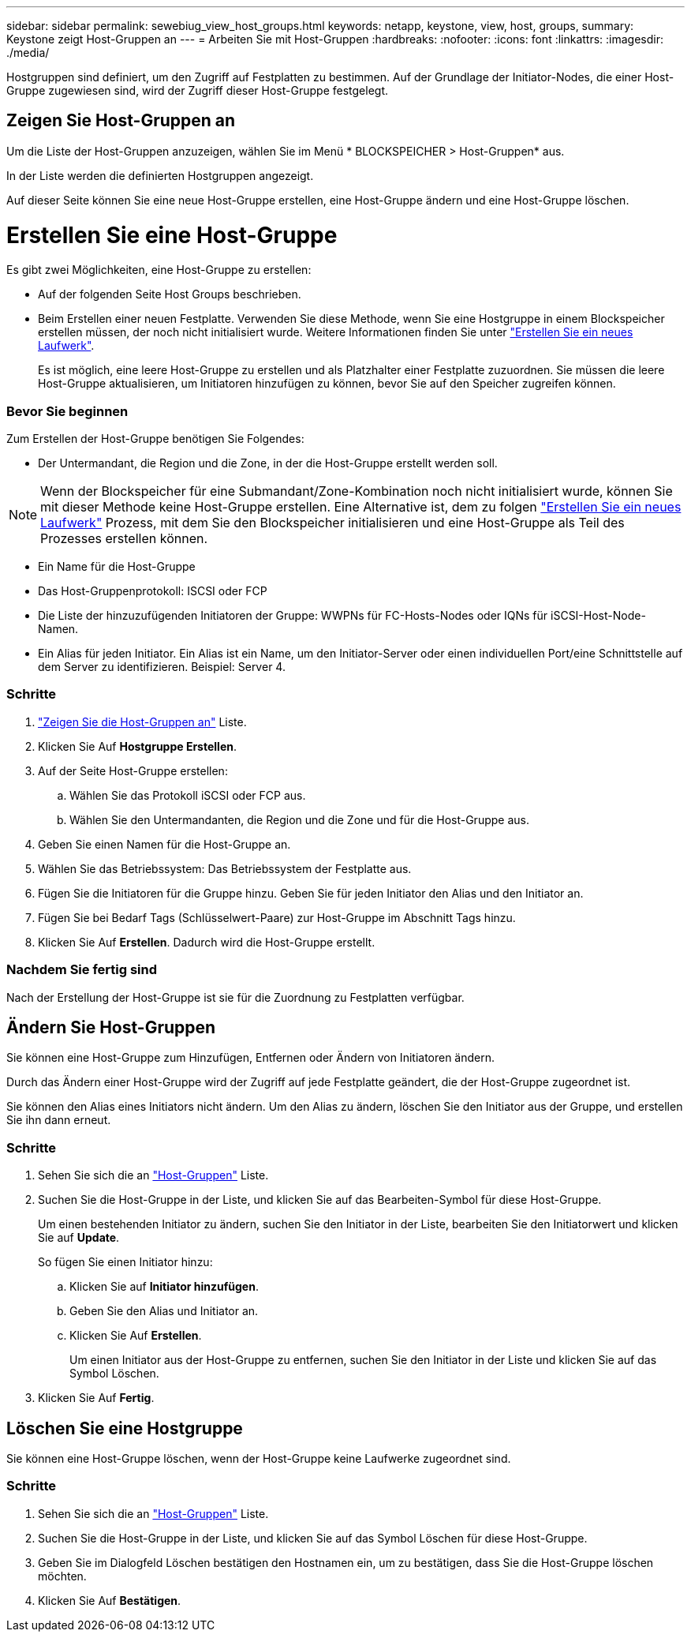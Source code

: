 ---
sidebar: sidebar 
permalink: sewebiug_view_host_groups.html 
keywords: netapp, keystone, view, host, groups, 
summary: Keystone zeigt Host-Gruppen an 
---
= Arbeiten Sie mit Host-Gruppen
:hardbreaks:
:nofooter: 
:icons: font
:linkattrs: 
:imagesdir: ./media/


[role="lead"]
Hostgruppen sind definiert, um den Zugriff auf Festplatten zu bestimmen. Auf der Grundlage der Initiator-Nodes, die einer Host-Gruppe zugewiesen sind, wird der Zugriff dieser Host-Gruppe festgelegt.



== Zeigen Sie Host-Gruppen an

Um die Liste der Host-Gruppen anzuzeigen, wählen Sie im Menü * BLOCKSPEICHER > Host-Gruppen* aus.

In der Liste werden die definierten Hostgruppen angezeigt.

Auf dieser Seite können Sie eine neue Host-Gruppe erstellen, eine Host-Gruppe ändern und eine Host-Gruppe löschen.



= Erstellen Sie eine Host-Gruppe

Es gibt zwei Möglichkeiten, eine Host-Gruppe zu erstellen:

* Auf der folgenden Seite Host Groups beschrieben.
* Beim Erstellen einer neuen Festplatte. Verwenden Sie diese Methode, wenn Sie eine Hostgruppe in einem Blockspeicher erstellen müssen, der noch nicht initialisiert wurde. Weitere Informationen finden Sie unter link:sewebiug_create_a_new_disk.html#create-a-new-disk["Erstellen Sie ein neues Laufwerk"].
+
Es ist möglich, eine leere Host-Gruppe zu erstellen und als Platzhalter einer Festplatte zuzuordnen. Sie müssen die leere Host-Gruppe aktualisieren, um Initiatoren hinzufügen zu können, bevor Sie auf den Speicher zugreifen können.





=== Bevor Sie beginnen

Zum Erstellen der Host-Gruppe benötigen Sie Folgendes:

* Der Untermandant, die Region und die Zone, in der die Host-Gruppe erstellt werden soll.



NOTE: Wenn der Blockspeicher für eine Submandant/Zone-Kombination noch nicht initialisiert wurde, können Sie mit dieser Methode keine Host-Gruppe erstellen. Eine Alternative ist, dem zu folgen link:sewebiug_create_a_new_disk.html#create-a-new-disk["Erstellen Sie ein neues Laufwerk"] Prozess, mit dem Sie den Blockspeicher initialisieren und eine Host-Gruppe als Teil des Prozesses erstellen können.

* Ein Name für die Host-Gruppe
* Das Host-Gruppenprotokoll: ISCSI oder FCP
* Die Liste der hinzuzufügenden Initiatoren der Gruppe: WWPNs für FC-Hosts-Nodes oder IQNs für iSCSI-Host-Node-Namen.
* Ein Alias für jeden Initiator. Ein Alias ist ein Name, um den Initiator-Server oder einen individuellen Port/eine Schnittstelle auf dem Server zu identifizieren. Beispiel: Server 4.




=== Schritte

. link:sewebiug_view_host_groups.html#view-host-groups["Zeigen Sie die Host-Gruppen an"] Liste.
. Klicken Sie Auf *Hostgruppe Erstellen*.
. Auf der Seite Host-Gruppe erstellen:
+
.. Wählen Sie das Protokoll iSCSI oder FCP aus.
.. Wählen Sie den Untermandanten, die Region und die Zone und für die Host-Gruppe aus.


. Geben Sie einen Namen für die Host-Gruppe an.
. Wählen Sie das Betriebssystem: Das Betriebssystem der Festplatte aus.
. Fügen Sie die Initiatoren für die Gruppe hinzu. Geben Sie für jeden Initiator den Alias und den Initiator an.
. Fügen Sie bei Bedarf Tags (Schlüsselwert-Paare) zur Host-Gruppe im Abschnitt Tags hinzu.
. Klicken Sie Auf *Erstellen*. Dadurch wird die Host-Gruppe erstellt.




=== Nachdem Sie fertig sind

Nach der Erstellung der Host-Gruppe ist sie für die Zuordnung zu Festplatten verfügbar.



== Ändern Sie Host-Gruppen

Sie können eine Host-Gruppe zum Hinzufügen, Entfernen oder Ändern von Initiatoren ändern.

Durch das Ändern einer Host-Gruppe wird der Zugriff auf jede Festplatte geändert, die der Host-Gruppe zugeordnet ist.

Sie können den Alias eines Initiators nicht ändern. Um den Alias zu ändern, löschen Sie den Initiator aus der Gruppe, und erstellen Sie ihn dann erneut.



=== Schritte

. Sehen Sie sich die an link:sewebiug_view_host_groups.html#view-host-groups["Host-Gruppen"] Liste.
. Suchen Sie die Host-Gruppe in der Liste, und klicken Sie auf das Bearbeiten-Symbol für diese Host-Gruppe.
+
Um einen bestehenden Initiator zu ändern, suchen Sie den Initiator in der Liste, bearbeiten Sie den Initiatorwert und klicken Sie auf *Update*.

+
So fügen Sie einen Initiator hinzu:

+
.. Klicken Sie auf *Initiator hinzufügen*.
.. Geben Sie den Alias und Initiator an.
.. Klicken Sie Auf *Erstellen*.
+
Um einen Initiator aus der Host-Gruppe zu entfernen, suchen Sie den Initiator in der Liste und klicken Sie auf das Symbol Löschen.



. Klicken Sie Auf *Fertig*.




== Löschen Sie eine Hostgruppe

Sie können eine Host-Gruppe löschen, wenn der Host-Gruppe keine Laufwerke zugeordnet sind.



=== Schritte

. Sehen Sie sich die an link:sewebiug_view_host_groups.html#view-host-groups["Host-Gruppen"] Liste.
. Suchen Sie die Host-Gruppe in der Liste, und klicken Sie auf das Symbol Löschen für diese Host-Gruppe.
. Geben Sie im Dialogfeld Löschen bestätigen den Hostnamen ein, um zu bestätigen, dass Sie die Host-Gruppe löschen möchten.
. Klicken Sie Auf *Bestätigen*.

